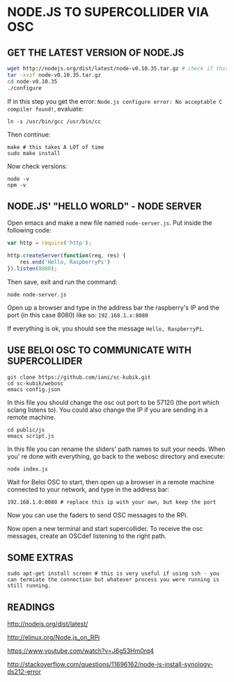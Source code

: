 * NODE.JS TO SUPERCOLLIDER VIA OSC

** GET THE LATEST VERSION OF NODE.JS

#+BEGIN_SRC sh
wget http://nodejs.org/dist/latest/node-v0.10.35.tar.gz # check if this is the latest version, if not replace it with the correct one.
tar -xvzf node-v0.10.35.tar.gz
cd node-v0.10.35
./configure
#+END_SRC

If in this step you get the error: =Node.js configure error: No acceptable C compiler found!=, evaluate:

: ln -s /usr/bin/gcc /usr/bin/cc

Then continue:

: make # this takes A LOT of time
: sudo make install

Now check versions:

: node -v
: npm -v

** NODE.JS' "HELLO WORLD" - NODE SERVER

Open emacs and make a new file named =node-server.js=.
Put inside the following code:

#+BEGIN_SRC javascript
var http = require('http');

http.createServer(function(req, res) {
    res.end('Hello, RaspberryPi')
}).listen(8080);
#+END_SRC

Then save, exit and run the command:

: node node-server.js

Open up a browser and type in the address bar the raspberry's IP and the port (in this case 8080) like so:
=192.168.1.x:8080=

If everything is ok, you should see the message =Hello, RaspberryPi=.

** USE BELOI OSC TO COMMUNICATE WITH SUPERCOLLIDER
  
: git clone https://github.com/iani/sc-kubik.git
: cd sc-kubik/webosc
: emacs config.json

In this file you should change the osc out port to be 57120 (the port which sclang listens to). You could also change the IP if you are sending in a remote machine.
  
: cd public/js
: emacs script.js

In this file you can rename the sliders' path names to suit your needs.
When you' re done with everything, go back to the webosc directory and execute:

: node index.js

Wait for Beloi OSC to start, then open up a browser in a remote machine connected to your network, and type in the address bar:
: 192.168.1.0:8080 # replace this ip with your own, but keep the port

Now you can use the faders to send OSC messages to the RPi.

Now open a new terminal and start supercollider. To receive the osc messages, create an OSCdef listening to the right path.
  
** SOME EXTRAS

: sudo apt-get install screen # this is very useful if using ssh - you can termiate the connection but whatever process you were running is still running.

** READINGS

http://nodejs.org/dist/latest/

http://elinux.org/Node.js_on_RPi

https://www.youtube.com/watch?v=J6g53Hm0rq4

http://stackoverflow.com/questions/11696162/node-js-install-synology-ds212-error
